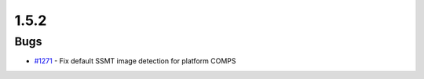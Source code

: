 =====
1.5.2
=====


Bugs
----
* `#1271 <https://github.com/InstituteforDiseaseModeling/idmtools/issues/1271>`_ - Fix default SSMT image detection for platform COMPS